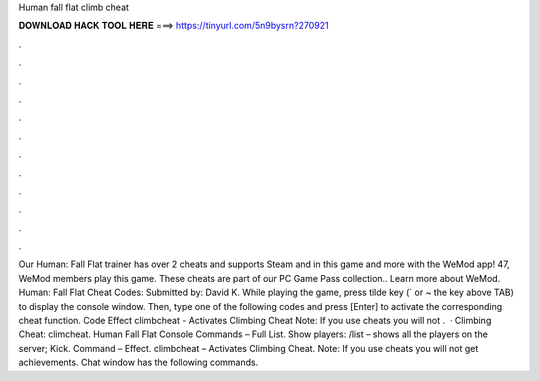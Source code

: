 Human fall flat climb cheat

𝐃𝐎𝐖𝐍𝐋𝐎𝐀𝐃 𝐇𝐀𝐂𝐊 𝐓𝐎𝐎𝐋 𝐇𝐄𝐑𝐄 ===> https://tinyurl.com/5n9bysrn?270921

.

.

.

.

.

.

.

.

.

.

.

.

Our Human: Fall Flat trainer has over 2 cheats and supports Steam and  in this game and more with the WeMod app! 47, WeMod members play this game. These cheats are part of our PC Game Pass collection.. Learn more about WeMod. Human: Fall Flat Cheat Codes: Submitted by: David K. While playing the game, press tilde key (` or ~ the key above TAB) to display the console window. Then, type one of the following codes and press [Enter] to activate the corresponding cheat function. Code Effect climbcheat - Activates Climbing Cheat Note: If you use cheats you will not .  · Climbing Cheat: climcheat. Human Fall Flat Console Commands – Full List. Show players: /list – shows all the players on the server; Kick. Command – Effect. climbcheat – Activates Climbing Cheat. Note: If you use cheats you will not get achievements. Chat window has the following commands.